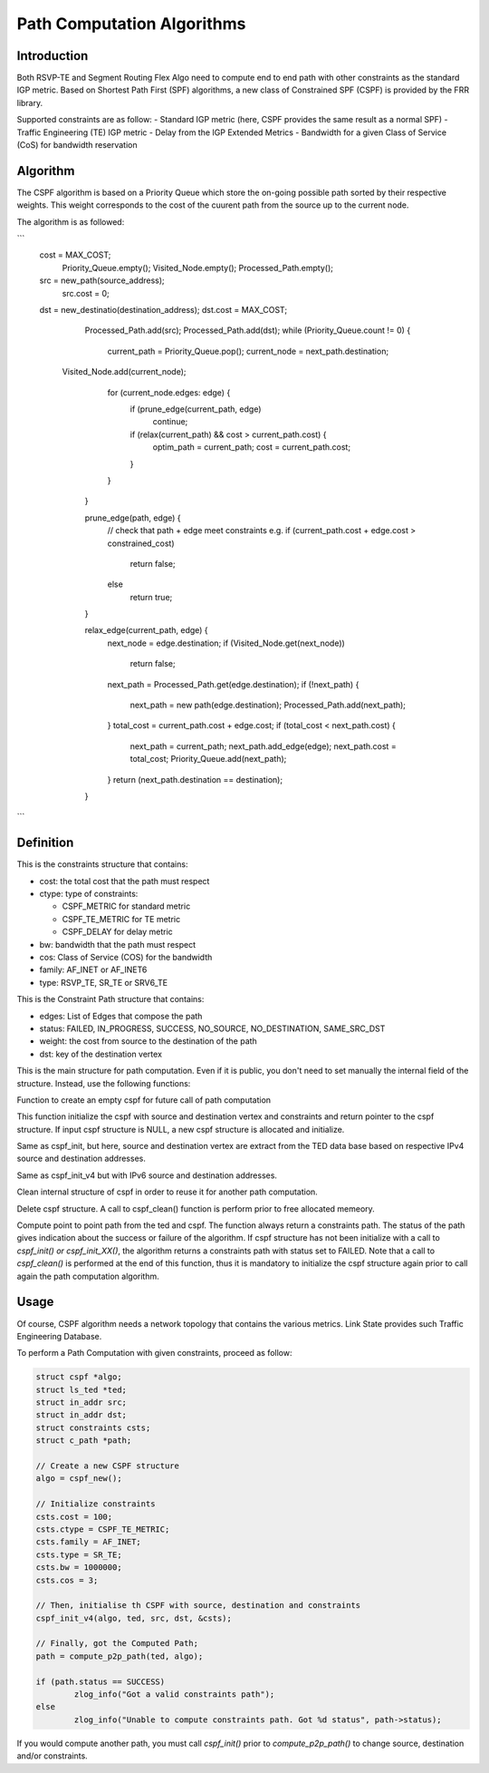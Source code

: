 Path Computation Algorithms
===========================

Introduction
------------

Both RSVP-TE and Segment Routing Flex Algo need to compute end to end path
with other constraints as the standard IGP metric. Based on Shortest Path First
(SPF) algorithms, a new class of Constrained SPF (CSPF) is provided by the FRR
library.

Supported constraints are as follow:
- Standard IGP metric (here, CSPF provides the same result as a normal SPF)
- Traffic Engineering (TE) IGP metric
- Delay from the IGP Extended Metrics
- Bandwidth for a given Class of Service (CoS) for bandwidth reservation

Algorithm
---------

The CSPF algorithm is based on a Priority Queue which store the on-going
possible path sorted by their respective weights. This weight corresponds
to the cost of the cuurent path from the source up to the current node.

The algorithm is as followed:

```
   cost = MAX_COST;
	Priority_Queue.empty();
	Visited_Node.empty();
	Processed_Path.empty();
   src = new_path(source_address);
	src.cost = 0;
   dst = new_destinatio(destination_address);
   dst.cost = MAX_COST;
	Processed_Path.add(src);
	Processed_Path.add(dst);
	while (Priority_Queue.count != 0) {
		current_path = Priority_Queue.pop();
		current_node = next_path.destination;
      Visited_Node.add(current_node);
		for (current_node.edges: edge) {
			if (prune_edge(current_path, edge)
				continue;
			if (relax(current_path) && cost > current_path.cost) {
				optim_path = current_path;
				cost = current_path.cost;
			}
		}
	}

	prune_edge(path, edge) {
		// check that path + edge meet constraints  e.g.
		if (current_path.cost + edge.cost > constrained_cost)
			return false;
		else
			return true;
	}

	relax_edge(current_path, edge) {
		next_node = edge.destination;
		if (Visited_Node.get(next_node))
			return false;
		next_path = Processed_Path.get(edge.destination);
		if (!next_path) {
			next_path = new path(edge.destination);
			Processed_Path.add(next_path);
		}
		total_cost = current_path.cost + edge.cost;
		if (total_cost < next_path.cost) {
			next_path = current_path;
			next_path.add_edge(edge);
			next_path.cost = total_cost;
			Priority_Queue.add(next_path);
		}
		return (next_path.destination == destination);
	}

```

Definition
----------

.. c:struct:: constraints

This is the constraints structure that contains:

- cost: the total cost that the path must respect
- ctype: type of constraints:

  - CSPF_METRIC for standard metric
  - CSPF_TE_METRIC for TE metric
  - CSPF_DELAY for delay metric

- bw: bandwidth that the path must respect
- cos: Class of Service (COS) for the bandwidth
- family: AF_INET or AF_INET6
- type: RSVP_TE, SR_TE or SRV6_TE

.. c:struct:: c_path

This is the Constraint Path structure that contains:

- edges: List of Edges that compose the path
- status: FAILED, IN_PROGRESS, SUCCESS, NO_SOURCE, NO_DESTINATION, SAME_SRC_DST
- weight: the cost from source to the destination of the path
- dst: key of the destination vertex

.. c:struct:: cspf

This is the main structure for path computation. Even if it is public, you
don't need to set manually the internal field of the structure. Instead, use
the following functions:

.. c:function:: struct cspf *cspf_new(void);

Function to create an empty cspf for future call of path computation

.. c:function:: struct cspf *cspf_init(struct cspf *algo, const struct ls_vertex *src, const struct ls_vertex *dst, struct constraints *csts);

This function initialize the cspf with source and destination vertex and
constraints and return pointer to the cspf structure. If input cspf structure
is NULL, a new cspf structure is allocated and initialize.

.. c:function:: struct cspf *cspf_init_v4(struct cspf *algo, struct ls_ted *ted, const struct in_addr src, const struct in_addr dst, struct constraints *csts);

Same as cspf_init, but here, source and destination vertex are extract from
the TED data base based on respective IPv4 source and destination addresses.

.. c:function:: struct cspf *cspf_init_v6(struct cspf *algo, struct ls_ted *ted, const struct in6_addr src, const struct in6_addr dst, struct constraints *csts);

Same as cspf_init_v4 but with IPv6 source and destination addresses.

.. c:function:: void cspf_clean(struct cspf *algo);

Clean internal structure of cspf in order to reuse it for another path
computation.

.. c:function:: void cspf_del(struct cspf *algo);

Delete cspf structure. A call to cspf_clean() function is perform prior to
free allocated memeory.

.. c:function:: struct c_path *compute_p2p_path(struct ls_ted *ted, struct cspf *algo);

Compute point to point path from the ted and cspf.
The function always return a constraints path. The status of the path gives
indication about the success or failure of the algorithm. If cspf structure has
not been initialize with a call to `cspf_init() or cspf_init_XX()`, the
algorithm returns a constraints path with status set to FAILED.
Note that a call to `cspf_clean()` is performed at the end of this function,
thus it is mandatory to initialize the cspf structure again prior to call again
the path computation algorithm.


Usage
-----

Of course, CSPF algorithm needs a network topology that contains the
various metrics. Link State provides such Traffic Engineering Database.

To perform a Path Computation with given constraints, proceed as follow:

.. code-block:: c

	struct cspf *algo;
	struct ls_ted *ted;
	struct in_addr src;
	struct in_addr dst;
	struct constraints csts;
	struct c_path *path;

	// Create a new CSPF structure
	algo = cspf_new();

	// Initialize constraints
	csts.cost = 100;
	csts.ctype = CSPF_TE_METRIC;
	csts.family = AF_INET;
	csts.type = SR_TE;
	csts.bw = 1000000;
	csts.cos = 3;

	// Then, initialise th CSPF with source, destination and constraints
	cspf_init_v4(algo, ted, src, dst, &csts);

	// Finally, got the Computed Path;
	path = compute_p2p_path(ted, algo);

	if (path.status == SUCCESS)
		zlog_info("Got a valid constraints path");
	else
		zlog_info("Unable to compute constraints path. Got %d status", path->status);


If you would compute another path, you must call `cspf_init()` prior to
`compute_p2p_path()` to change source, destination and/or constraints.
